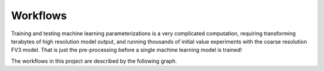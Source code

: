 Workflows
=========

Training and testing machine learning parameterizations is a very complicated 
computation, requiring transforming terabytes of high resolution model output, and
running thousands of initial value experiments with the coarse resolution FV3 model.
That is just the pre-processing before a single machine learning model is trained!

The workflows in this project are described by the following graph.

.. graphviz::

   digraph foo {
      "SHiELD Simulations at GFDL" -> "coarsen restarts"
      "SHiELD Simulations at GFDL" -> "coarsen diagnostics";
      "coarsen restarts" -> "one step runs";
      "one step runs" -> "create training data";
      "coarsen diagnostics" -> "create training data";
      "create training data" -> "train sklearn model";
      "train sklearn model" -> "test sklearn model";
      "train sklearn model" -> "prognostic run";
      "one step runs" -> "prognostic run";
      "prognostic run" -> "prognostic run diagnostics";
   }


.. toctree:
   :members:

   readme_links/*

